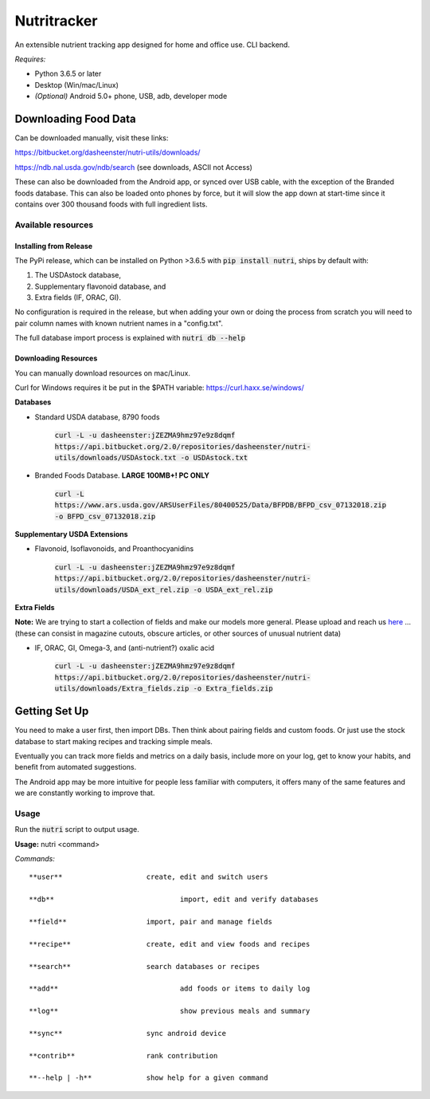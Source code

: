 Nutritracker
------------

An extensible nutrient tracking app designed for home and office use.
CLI backend.

*Requires:*

- Python 3.6.5 or later
- Desktop (Win/mac/Linux)
- *(Optional)* Android 5.0+ phone, USB, adb, developer mode

Downloading Food Data
=====================
Can be downloaded manually, visit these links: 

https://bitbucket.org/dasheenster/nutri-utils/downloads/

https://ndb.nal.usda.gov/ndb/search (see downloads, ASCII not Access)

These can also be downloaded from the Android app, or synced over USB cable, with the exception of the Branded foods database.  This can also be loaded onto phones by force, but it will slow the app down at start-time since it contains over 300 thousand foods with full ingredient lists.

Available resources
^^^^^^^^^^^^^^^^^^^
Installing from Release
"""""""""""""""""""""""
The PyPi release, which can be installed on Python >3.6.5 with :code:`pip install nutri`, ships by default with:

1) The USDAstock database,
2) Supplementary flavonoid database, and
3) Extra fields (IF, ORAC, GI).

No configuration is required in the release, but when adding your own or doing the process from scratch you will need to pair column names with known nutrient names in a "config.txt".

The full database import process is explained with :code:`nutri db --help`

Downloading Resources
"""""""""""""""""""""

You can manually download resources on mac/Linux.

Curl for Windows requires it be put in the $PATH variable: https://curl.haxx.se/windows/

**Databases**

- Standard USDA database, 8790 foods

    :code:`curl -L -u dasheenster:jZEZMA9hmz97e9z8dqmf  https://api.bitbucket.org/2.0/repositories/dasheenster/nutri-utils/downloads/USDAstock.txt -o USDAstock.txt`

- Branded Foods Database. **LARGE 100MB+! PC ONLY**
    
    :code:`curl -L https://www.ars.usda.gov/ARSUserFiles/80400525/Data/BFPDB/BFPD_csv_07132018.zip -o BFPD_csv_07132018.zip`

**Supplementary USDA Extensions**

- Flavonoid, Isoflavonoids, and Proanthocyanidins
    
    :code:`curl -L -u dasheenster:jZEZMA9hmz97e9z8dqmf  https://api.bitbucket.org/2.0/repositories/dasheenster/nutri-utils/downloads/USDA_ext_rel.zip -o USDA_ext_rel.zip`

**Extra Fields**

**Note:** We are trying to start a collection of fields and make our models more general. Please upload and reach us `here <https://gitter.im/nutritracker/nutri>`_  ... (these can consist in magazine cutouts, obscure articles, or other sources of unusual nutrient data)

- IF, ORAC, GI, Omega-3, and (anti-nutrient?) oxalic acid

    :code:`curl -L -u dasheenster:jZEZMA9hmz97e9z8dqmf  https://api.bitbucket.org/2.0/repositories/dasheenster/nutri-utils/downloads/Extra_fields.zip -o Extra_fields.zip`


Getting Set Up
==============
You need to make a user first, then import DBs.  Then think about pairing fields and custom foods.  Or just use the stock database to start making recipes and tracking simple meals.

Eventually you can track more fields and metrics on a daily basis, include more on your log, get to know your habits, and benefit from automated suggestions.

The Android app may be more intuitive for people less familiar with computers, it offers many of the same features and we are constantly working to improve that.

Usage
^^^^^

Run the :code:`nutri` script to output usage.

**Usage:** nutri <command> 

*Commands:* 
::

    **user**			create, edit and switch users
    
    **db**				import, edit and verify databases
    
    **field**			import, pair and manage fields
    
    **recipe**			create, edit and view foods and recipes
    
    **search**			search databases or recipes
    
    **add**				add foods or items to daily log
    
    **log**				show previous meals and summary
    
    **sync**			sync android device
    
    **contrib**			rank contribution
    
    **--help | -h**		show help for a given command

